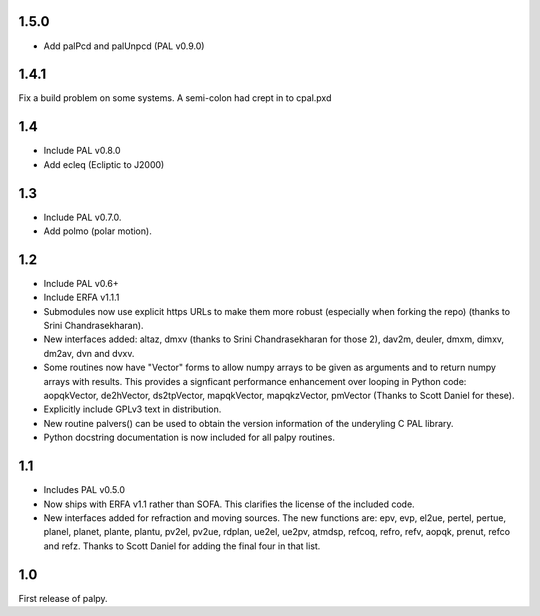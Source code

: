 1.5.0
-----

- Add palPcd and palUnpcd (PAL v0.9.0)

1.4.1
-----

Fix a build problem on some systems. A semi-colon had crept in to
cpal.pxd

1.4
---

- Include PAL v0.8.0
- Add ecleq (Ecliptic to J2000)

1.3
---

- Include PAL v0.7.0.
- Add polmo (polar motion).

1.2
---

- Include PAL v0.6+

- Include ERFA v1.1.1

- Submodules now use explicit https URLs to make them more robust
  (especially when forking the repo) (thanks to Srini Chandrasekharan).

- New interfaces added: altaz, dmxv (thanks to Srini Chandrasekharan
  for those 2), dav2m, deuler, dmxm, dimxv, dm2av, dvn and dvxv.

- Some routines now have "Vector" forms to allow numpy arrays to be
  given as arguments and to return numpy arrays with results. This
  provides a signficant performance enhancement over looping in
  Python code: aopqkVector, de2hVector, ds2tpVector, mapqkVector,
  mapqkzVector, pmVector (Thanks to Scott Daniel for these).

- Explicitly include GPLv3 text in distribution.

- New routine palvers() can be used to obtain the version
  information of the underyling C PAL library.

- Python docstring documentation is now included for all
  palpy routines.


1.1
---

- Includes PAL v0.5.0

- Now ships with ERFA v1.1 rather than SOFA. This clarifies
  the license of the included code.

- New interfaces added for refraction and moving sources. The new
  functions are: epv, evp, el2ue, pertel, pertue, planel, planet,
  plante, plantu, pv2el, pv2ue, rdplan, ue2el, ue2pv, atmdsp,
  refcoq, refro, refv, aopqk, prenut, refco and refz.
  Thanks to Scott Daniel for adding the final four in that list.

1.0
---

First release of palpy.

